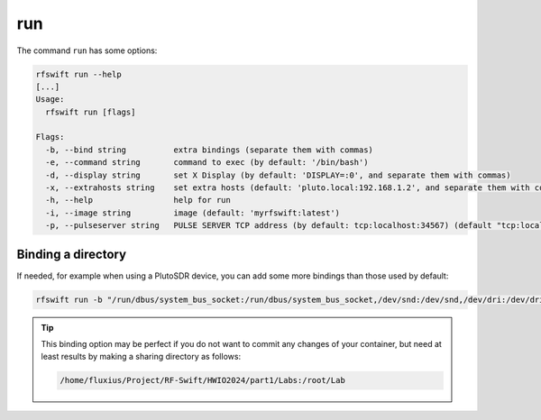 .. _run_command:

run
===

The command ``run`` has some options:


.. code-block:: bash
	
	rfswift run --help
	[...]
	Usage:
	  rfswift run [flags]

	Flags:
	  -b, --bind string          extra bindings (separate them with commas)
	  -e, --command string       command to exec (by default: '/bin/bash')
	  -d, --display string       set X Display (by default: 'DISPLAY=:0', and separate them with commas)
	  -x, --extrahosts string    set extra hosts (default: 'pluto.local:192.168.1.2', and separate them with commas)
	  -h, --help                 help for run
	  -i, --image string         image (default: 'myrfswift:latest')
	  -p, --pulseserver string   PULSE SERVER TCP address (by default: tcp:localhost:34567) (default "tcp:localhost:34567")



Binding a directory
--------------------

If needed, for example when using a PlutoSDR device, you can add some more bindings than those used by default:

.. code-block:: bash

	rfswift run -b "/run/dbus/system_bus_socket:/run/dbus/system_bus_socket,/dev/snd:/dev/snd,/dev/dri:/dev/dri"


.. tip::

	This binding option may be perfect if you do not want to commit any changes of your container, but need at least results by making a sharing directory as follows:

	.. code-block:: bash

   		/home/fluxius/Project/RF-Swift/HWIO2024/part1/Labs:/root/Lab